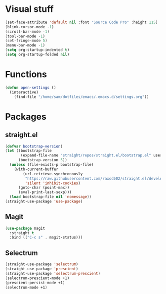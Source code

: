 * Visual stuff
#+BEGIN_SRC emacs-lisp
(set-face-attribute 'default nil :font "Source Code Pro" :height 115)
(blink-cursor-mode -1)
(scroll-bar-mode -1)
(tool-bar-mode -1)
(set-fringe-mode 5)
(menu-bar-mode -1)
(setq org-startup-indented t)
(setq org-startup-folded nil)
#+END_SRC


* Functions
#+begin_src emacs-lisp
(defun open-settings ()
  (interactive)
    (find-file "/home/sam/dotfiles/emacs/.emacs.d/settings.org"))
#+end_src

* Packages
** straight.el
#+BEGIN_SRC emacs-lisp
(defvar bootstrap-version)
(let ((bootstrap-file
       (expand-file-name "straight/repos/straight.el/bootstrap.el" user-emacs-directory))
      (bootstrap-version 5))
  (unless (file-exists-p bootstrap-file)
    (with-current-buffer
        (url-retrieve-synchronously
         "https://raw.githubusercontent.com/raxod502/straight.el/develop/install.el"
         'silent 'inhibit-cookies)
      (goto-char (point-max))
      (eval-print-last-sexp)))
  (load bootstrap-file nil 'nomessage))
(straight-use-package 'use-package)
#+END_SRC

** Magit
#+begin_src emacs-lisp
(use-package magit
  :straight t
  :bind (("C-c s" . magit-status)))   
#+end_src

** Selectrum
#+begin_src emacs-lisp
(straight-use-package 'selectrum)
(straight-use-package 'prescient)
(straight-use-package 'selectrum-prescient)
(selectrum-prescient-mode +1)
(prescient-persist-mode +1)
(selectrum-mode +1)
#+end_src

